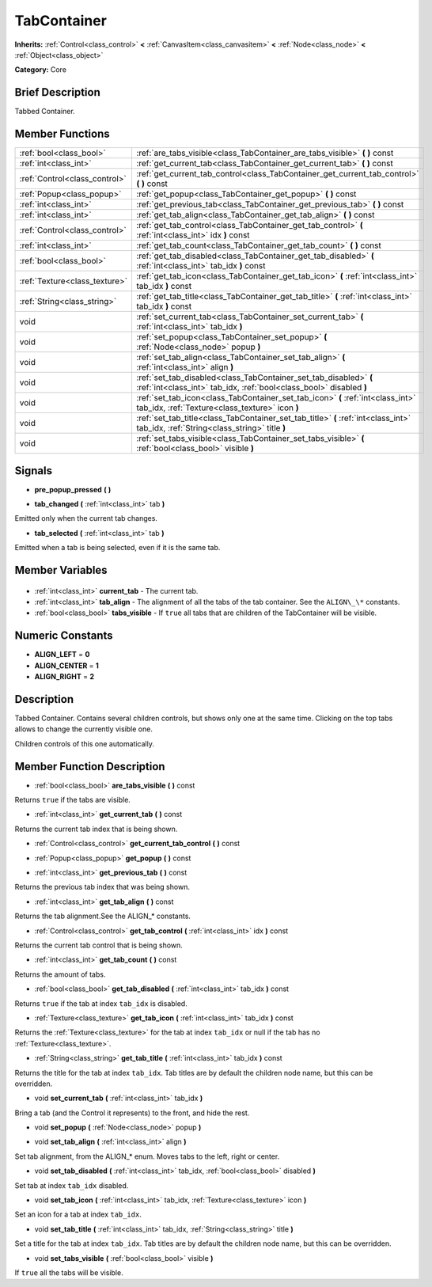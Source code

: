 .. Generated automatically by doc/tools/makerst.py in Godot's source tree.
.. DO NOT EDIT THIS FILE, but the TabContainer.xml source instead.
.. The source is found in doc/classes or modules/<name>/doc_classes.

.. _class_TabContainer:

TabContainer
============

**Inherits:** :ref:`Control<class_control>` **<** :ref:`CanvasItem<class_canvasitem>` **<** :ref:`Node<class_node>` **<** :ref:`Object<class_object>`

**Category:** Core

Brief Description
-----------------

Tabbed Container.

Member Functions
----------------

+--------------------------------+--------------------------------------------------------------------------------------------------------------------------------------------+
| :ref:`bool<class_bool>`        | :ref:`are_tabs_visible<class_TabContainer_are_tabs_visible>`  **(** **)** const                                                            |
+--------------------------------+--------------------------------------------------------------------------------------------------------------------------------------------+
| :ref:`int<class_int>`          | :ref:`get_current_tab<class_TabContainer_get_current_tab>`  **(** **)** const                                                              |
+--------------------------------+--------------------------------------------------------------------------------------------------------------------------------------------+
| :ref:`Control<class_control>`  | :ref:`get_current_tab_control<class_TabContainer_get_current_tab_control>`  **(** **)** const                                              |
+--------------------------------+--------------------------------------------------------------------------------------------------------------------------------------------+
| :ref:`Popup<class_popup>`      | :ref:`get_popup<class_TabContainer_get_popup>`  **(** **)** const                                                                          |
+--------------------------------+--------------------------------------------------------------------------------------------------------------------------------------------+
| :ref:`int<class_int>`          | :ref:`get_previous_tab<class_TabContainer_get_previous_tab>`  **(** **)** const                                                            |
+--------------------------------+--------------------------------------------------------------------------------------------------------------------------------------------+
| :ref:`int<class_int>`          | :ref:`get_tab_align<class_TabContainer_get_tab_align>`  **(** **)** const                                                                  |
+--------------------------------+--------------------------------------------------------------------------------------------------------------------------------------------+
| :ref:`Control<class_control>`  | :ref:`get_tab_control<class_TabContainer_get_tab_control>`  **(** :ref:`int<class_int>` idx  **)** const                                   |
+--------------------------------+--------------------------------------------------------------------------------------------------------------------------------------------+
| :ref:`int<class_int>`          | :ref:`get_tab_count<class_TabContainer_get_tab_count>`  **(** **)** const                                                                  |
+--------------------------------+--------------------------------------------------------------------------------------------------------------------------------------------+
| :ref:`bool<class_bool>`        | :ref:`get_tab_disabled<class_TabContainer_get_tab_disabled>`  **(** :ref:`int<class_int>` tab_idx  **)** const                             |
+--------------------------------+--------------------------------------------------------------------------------------------------------------------------------------------+
| :ref:`Texture<class_texture>`  | :ref:`get_tab_icon<class_TabContainer_get_tab_icon>`  **(** :ref:`int<class_int>` tab_idx  **)** const                                     |
+--------------------------------+--------------------------------------------------------------------------------------------------------------------------------------------+
| :ref:`String<class_string>`    | :ref:`get_tab_title<class_TabContainer_get_tab_title>`  **(** :ref:`int<class_int>` tab_idx  **)** const                                   |
+--------------------------------+--------------------------------------------------------------------------------------------------------------------------------------------+
| void                           | :ref:`set_current_tab<class_TabContainer_set_current_tab>`  **(** :ref:`int<class_int>` tab_idx  **)**                                     |
+--------------------------------+--------------------------------------------------------------------------------------------------------------------------------------------+
| void                           | :ref:`set_popup<class_TabContainer_set_popup>`  **(** :ref:`Node<class_node>` popup  **)**                                                 |
+--------------------------------+--------------------------------------------------------------------------------------------------------------------------------------------+
| void                           | :ref:`set_tab_align<class_TabContainer_set_tab_align>`  **(** :ref:`int<class_int>` align  **)**                                           |
+--------------------------------+--------------------------------------------------------------------------------------------------------------------------------------------+
| void                           | :ref:`set_tab_disabled<class_TabContainer_set_tab_disabled>`  **(** :ref:`int<class_int>` tab_idx, :ref:`bool<class_bool>` disabled  **)** |
+--------------------------------+--------------------------------------------------------------------------------------------------------------------------------------------+
| void                           | :ref:`set_tab_icon<class_TabContainer_set_tab_icon>`  **(** :ref:`int<class_int>` tab_idx, :ref:`Texture<class_texture>` icon  **)**       |
+--------------------------------+--------------------------------------------------------------------------------------------------------------------------------------------+
| void                           | :ref:`set_tab_title<class_TabContainer_set_tab_title>`  **(** :ref:`int<class_int>` tab_idx, :ref:`String<class_string>` title  **)**      |
+--------------------------------+--------------------------------------------------------------------------------------------------------------------------------------------+
| void                           | :ref:`set_tabs_visible<class_TabContainer_set_tabs_visible>`  **(** :ref:`bool<class_bool>` visible  **)**                                 |
+--------------------------------+--------------------------------------------------------------------------------------------------------------------------------------------+

Signals
-------

.. _class_TabContainer_pre_popup_pressed:

-  **pre_popup_pressed**  **(** **)**

.. _class_TabContainer_tab_changed:

-  **tab_changed**  **(** :ref:`int<class_int>` tab  **)**

Emitted only when the current tab changes.

.. _class_TabContainer_tab_selected:

-  **tab_selected**  **(** :ref:`int<class_int>` tab  **)**

Emitted when a tab is being selected, even if it is the same tab.


Member Variables
----------------

  .. _class_TabContainer_current_tab:

- :ref:`int<class_int>` **current_tab** - The current tab.

  .. _class_TabContainer_tab_align:

- :ref:`int<class_int>` **tab_align** - The alignment of all the tabs of the tab container. See the ``ALIGN\_\*`` constants.

  .. _class_TabContainer_tabs_visible:

- :ref:`bool<class_bool>` **tabs_visible** - If ``true`` all tabs that are children of the TabContainer will be visible.


Numeric Constants
-----------------

- **ALIGN_LEFT** = **0**
- **ALIGN_CENTER** = **1**
- **ALIGN_RIGHT** = **2**

Description
-----------

Tabbed Container. Contains several children controls, but shows only one at the same time. Clicking on the top tabs allows to change the currently visible one.

Children controls of this one automatically.

Member Function Description
---------------------------

.. _class_TabContainer_are_tabs_visible:

- :ref:`bool<class_bool>`  **are_tabs_visible**  **(** **)** const

Returns ``true`` if the tabs are visible.

.. _class_TabContainer_get_current_tab:

- :ref:`int<class_int>`  **get_current_tab**  **(** **)** const

Returns the current tab index that is being shown.

.. _class_TabContainer_get_current_tab_control:

- :ref:`Control<class_control>`  **get_current_tab_control**  **(** **)** const

.. _class_TabContainer_get_popup:

- :ref:`Popup<class_popup>`  **get_popup**  **(** **)** const

.. _class_TabContainer_get_previous_tab:

- :ref:`int<class_int>`  **get_previous_tab**  **(** **)** const

Returns the previous tab index that was being shown.

.. _class_TabContainer_get_tab_align:

- :ref:`int<class_int>`  **get_tab_align**  **(** **)** const

Returns the tab alignment.See the ALIGN\_\* constants.

.. _class_TabContainer_get_tab_control:

- :ref:`Control<class_control>`  **get_tab_control**  **(** :ref:`int<class_int>` idx  **)** const

Returns the current tab control that is being shown.

.. _class_TabContainer_get_tab_count:

- :ref:`int<class_int>`  **get_tab_count**  **(** **)** const

Returns the amount of tabs.

.. _class_TabContainer_get_tab_disabled:

- :ref:`bool<class_bool>`  **get_tab_disabled**  **(** :ref:`int<class_int>` tab_idx  **)** const

Returns ``true`` if the tab at index ``tab_idx`` is disabled.

.. _class_TabContainer_get_tab_icon:

- :ref:`Texture<class_texture>`  **get_tab_icon**  **(** :ref:`int<class_int>` tab_idx  **)** const

Returns the :ref:`Texture<class_texture>` for the tab at index ``tab_idx`` or null if the tab has no :ref:`Texture<class_texture>`.

.. _class_TabContainer_get_tab_title:

- :ref:`String<class_string>`  **get_tab_title**  **(** :ref:`int<class_int>` tab_idx  **)** const

Returns the title for the tab at index ``tab_idx``. Tab titles are by default the children node name, but this can be overridden.

.. _class_TabContainer_set_current_tab:

- void  **set_current_tab**  **(** :ref:`int<class_int>` tab_idx  **)**

Bring a tab (and the Control it represents) to the front, and hide the rest.

.. _class_TabContainer_set_popup:

- void  **set_popup**  **(** :ref:`Node<class_node>` popup  **)**

.. _class_TabContainer_set_tab_align:

- void  **set_tab_align**  **(** :ref:`int<class_int>` align  **)**

Set tab alignment, from the ALIGN\_\* enum. Moves tabs to the left, right or center.

.. _class_TabContainer_set_tab_disabled:

- void  **set_tab_disabled**  **(** :ref:`int<class_int>` tab_idx, :ref:`bool<class_bool>` disabled  **)**

Set tab at index ``tab_idx`` disabled.

.. _class_TabContainer_set_tab_icon:

- void  **set_tab_icon**  **(** :ref:`int<class_int>` tab_idx, :ref:`Texture<class_texture>` icon  **)**

Set an icon for a tab at index ``tab_idx``.

.. _class_TabContainer_set_tab_title:

- void  **set_tab_title**  **(** :ref:`int<class_int>` tab_idx, :ref:`String<class_string>` title  **)**

Set a title for the tab at index ``tab_idx``. Tab titles are by default the children node name, but this can be overridden.

.. _class_TabContainer_set_tabs_visible:

- void  **set_tabs_visible**  **(** :ref:`bool<class_bool>` visible  **)**

If ``true`` all the tabs will be visible.


